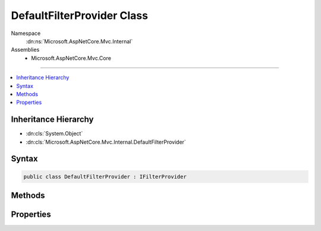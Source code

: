 

DefaultFilterProvider Class
===========================





Namespace
    :dn:ns:`Microsoft.AspNetCore.Mvc.Internal`
Assemblies
    * Microsoft.AspNetCore.Mvc.Core

----

.. contents::
   :local:



Inheritance Hierarchy
---------------------


* :dn:cls:`System.Object`
* :dn:cls:`Microsoft.AspNetCore.Mvc.Internal.DefaultFilterProvider`








Syntax
------

.. code-block:: csharp

    public class DefaultFilterProvider : IFilterProvider








.. dn:class:: Microsoft.AspNetCore.Mvc.Internal.DefaultFilterProvider
    :hidden:

.. dn:class:: Microsoft.AspNetCore.Mvc.Internal.DefaultFilterProvider

Methods
-------

.. dn:class:: Microsoft.AspNetCore.Mvc.Internal.DefaultFilterProvider
    :noindex:
    :hidden:

    
    .. dn:method:: Microsoft.AspNetCore.Mvc.Internal.DefaultFilterProvider.OnProvidersExecuted(Microsoft.AspNetCore.Mvc.Filters.FilterProviderContext)
    
        
    
        
        :type context: Microsoft.AspNetCore.Mvc.Filters.FilterProviderContext
    
        
        .. code-block:: csharp
    
            public void OnProvidersExecuted(FilterProviderContext context)
    
    .. dn:method:: Microsoft.AspNetCore.Mvc.Internal.DefaultFilterProvider.OnProvidersExecuting(Microsoft.AspNetCore.Mvc.Filters.FilterProviderContext)
    
        
    
        
        :type context: Microsoft.AspNetCore.Mvc.Filters.FilterProviderContext
    
        
        .. code-block:: csharp
    
            public void OnProvidersExecuting(FilterProviderContext context)
    
    .. dn:method:: Microsoft.AspNetCore.Mvc.Internal.DefaultFilterProvider.ProvideFilter(Microsoft.AspNetCore.Mvc.Filters.FilterProviderContext, Microsoft.AspNetCore.Mvc.Filters.FilterItem)
    
        
    
        
        :type context: Microsoft.AspNetCore.Mvc.Filters.FilterProviderContext
    
        
        :type filterItem: Microsoft.AspNetCore.Mvc.Filters.FilterItem
    
        
        .. code-block:: csharp
    
            public virtual void ProvideFilter(FilterProviderContext context, FilterItem filterItem)
    

Properties
----------

.. dn:class:: Microsoft.AspNetCore.Mvc.Internal.DefaultFilterProvider
    :noindex:
    :hidden:

    
    .. dn:property:: Microsoft.AspNetCore.Mvc.Internal.DefaultFilterProvider.Order
    
        
        :rtype: System.Int32
    
        
        .. code-block:: csharp
    
            public int Order { get; }
    

